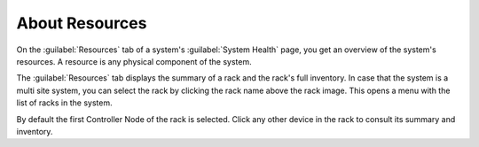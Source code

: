 .. |select_rack| image:: ../../_static/select_rack.png

.. _resources_general_info:

About Resources
===============

On the :guilabel:`Resources` tab of a system's :guilabel:`System Health` page, you get an overview of the
system's resources. A resource is any physical component of the system.

The :guilabel:`Resources` tab displays the summary of a rack and the rack's full inventory. In case that
the system is a multi site system, you can select the rack by clicking the rack name above the rack
image. This opens a menu with the list of racks in the system.

|select_rack|

By default the first Controller Node of the rack is selected. Click any other device in the rack to
consult its summary and inventory.

